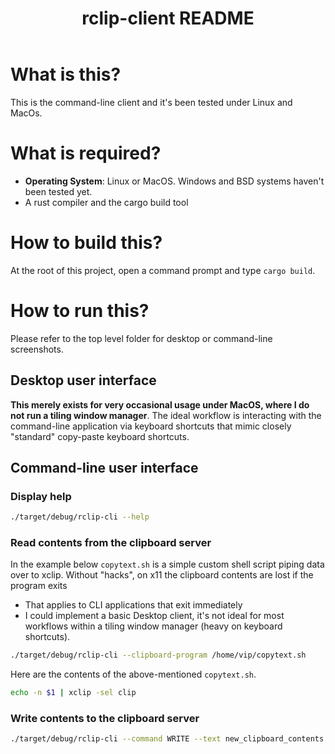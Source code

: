 #+TITLE: rclip-client README

* What is this?

This is the command-line client and it's been tested under Linux and MacOs.

* What is required?

- *Operating System*: Linux or MacOS. Windows and BSD systems haven't been tested yet.
- A rust compiler and the cargo build tool

* How to build this?

At the root of this project, open a command prompt and type =cargo build=.

* How to run this?

Please refer to the top level folder for desktop or command-line screenshots.

** Desktop user interface

*This merely exists for very occasional usage under MacOS, where I do not run a tiling window manager*.
The ideal workflow is interacting with the command-line application via keyboard shortcuts that mimic closely "standard" copy-paste keyboard shortcuts.

[[./images/screenshot_gui.png]]

** Command-line user interface

*** Display help

#+begin_src sh
./target/debug/rclip-cli --help
#+end_src

*** Read contents from the clipboard server

In the example below =copytext.sh= is a simple custom shell script piping data over to xclip. Without "hacks", on x11 the clipboard contents are lost if the program exits
- That applies to CLI applications that exit immediately
- I could implement a basic Desktop client, it's not ideal for most workflows within a tiling window manager (heavy on keyboard shortcuts).

#+begin_src sh
  ./target/debug/rclip-cli --clipboard-program /home/vip/copytext.sh
#+end_src

Here are the contents of the above-mentioned =copytext.sh=.

#+begin_src sh
  echo -n $1 | xclip -sel clip
#+end_src

*** Write contents to the clipboard server

#+begin_src sh
  ./target/debug/rclip-cli --command WRITE --text new_clipboard_contents
#+end_src
